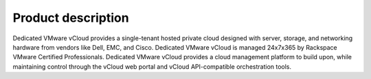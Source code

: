===================
Product description
===================

Dedicated VMware vCloud provides a single-tenant hosted private cloud
designed with server, storage, and networking hardware from vendors like
Dell, EMC, and Cisco. Dedicated VMware vCloud is managed 24x7x365 by
Rackspace VMware Certified Professionals. Dedicated VMware vCloud
provides a cloud management platform to build upon, while maintaining
control through the vCloud web portal and vCloud API-compatible
orchestration tools.
